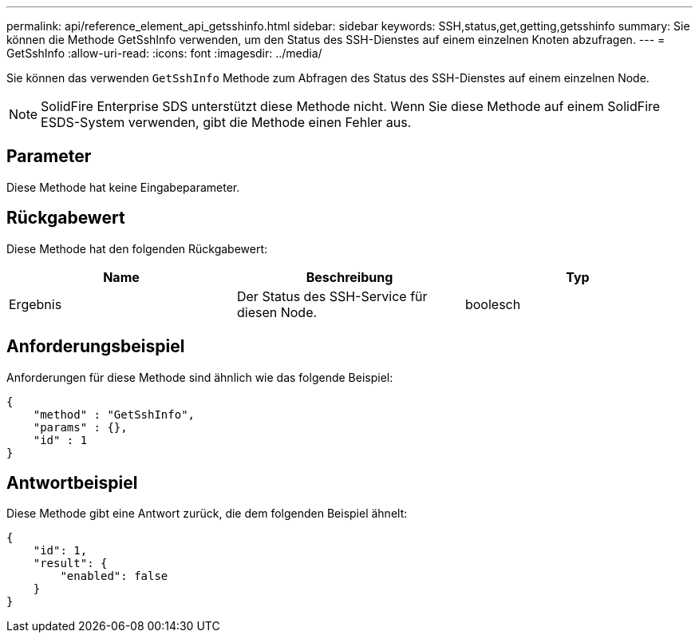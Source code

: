 ---
permalink: api/reference_element_api_getsshinfo.html 
sidebar: sidebar 
keywords: SSH,status,get,getting,getsshinfo 
summary: Sie können die Methode GetSshInfo verwenden, um den Status des SSH-Dienstes auf einem einzelnen Knoten abzufragen. 
---
= GetSshInfo
:allow-uri-read: 
:icons: font
:imagesdir: ../media/


[role="lead"]
Sie können das verwenden `GetSshInfo` Methode zum Abfragen des Status des SSH-Dienstes auf einem einzelnen Node.


NOTE: SolidFire Enterprise SDS unterstützt diese Methode nicht. Wenn Sie diese Methode auf einem SolidFire ESDS-System verwenden, gibt die Methode einen Fehler aus.



== Parameter

Diese Methode hat keine Eingabeparameter.



== Rückgabewert

Diese Methode hat den folgenden Rückgabewert:

|===
| Name | Beschreibung | Typ 


 a| 
Ergebnis
 a| 
Der Status des SSH-Service für diesen Node.
 a| 
boolesch

|===


== Anforderungsbeispiel

Anforderungen für diese Methode sind ähnlich wie das folgende Beispiel:

[listing]
----
{
    "method" : "GetSshInfo",
    "params" : {},
    "id" : 1
}
----


== Antwortbeispiel

Diese Methode gibt eine Antwort zurück, die dem folgenden Beispiel ähnelt:

[listing]
----
{
    "id": 1,
    "result": {
        "enabled": false
    }
}
----